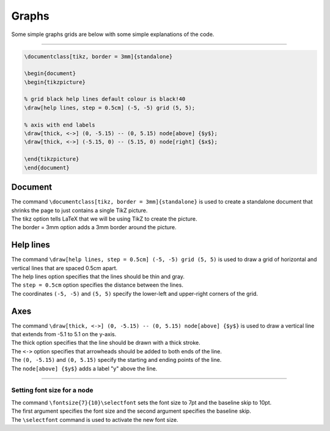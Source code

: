====================================================
Graphs
====================================================

| Some simple graphs grids are below with some simple explanations of the code.

----


.. code-block:: LaTeX

    \documentclass[tikz, border = 3mm]{standalone}

    \begin{document}
    \begin{tikzpicture}

    % grid black help lines default colour is black!40
    \draw[help lines, step = 0.5cm] (-5, -5) grid (5, 5);

    % axis with end labels
    \draw[thick, <->] (0, -5.15) -- (0, 5.15) node[above] {$y$};
    \draw[thick, <->] (-5.15, 0) -- (5.15, 0) node[right] {$x$};

    \end{tikzpicture}
    \end{document}

Document
~~~~~~~~~~~~~~~~~~

| The command ``\documentclass[tikz, border = 3mm]{standalone}`` is used to create a standalone document that shrinks the page to just contains a single TikZ picture. 
| The tikz option tells LaTeX that we will be using TikZ to create the picture. 
| The border = 3mm option adds a 3mm border around the picture.

Help lines
~~~~~~~~~~~~~~~~~~

| The command ``\draw[help lines, step = 0.5cm] (-5, -5) grid (5, 5)`` is used to draw a grid of horizontal and vertical lines that are spaced 0.5cm apart. 
| The help lines option specifies that the lines should be thin and gray. 
| The ``step = 0.5cm`` option specifies the distance between the lines. 
| The coordinates ``(-5, -5)`` and ``(5, 5)`` specify the lower-left and upper-right corners of the grid.

Axes
~~~~~~~~~~~~~~~~~~

| The command ``\draw[thick, <->] (0, -5.15) -- (0, 5.15) node[above] {$y$}`` is used to draw a vertical line that extends from -5.1 to 5.1 on the y-axis. 
| The thick option specifies that the line should be drawn with a thick stroke. 
| The ``<->`` option specifies that arrowheads should be added to both ends of the line. 
| The ``(0, -5.15)`` and ``(0, 5.15)`` specify the starting and ending points of the line. 
| The ``node[above] {$y$}`` adds a label "y" above the line.


----

Setting font size for a node
--------------------------------

| The command ``\fontsize{7}{10}\selectfont`` sets the font size to 7pt and the baseline skip to 10pt. 
| The first argument specifies the font size and the second argument specifies the baseline skip. 
| The ``\selectfont`` command is used to activate the new font size.


